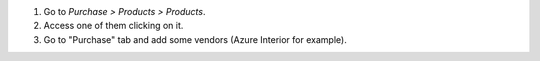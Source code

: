 #. Go to *Purchase > Products > Products*.
#. Access one of them clicking on it.
#. Go to "Purchase" tab and add some vendors (Azure Interior for example).
